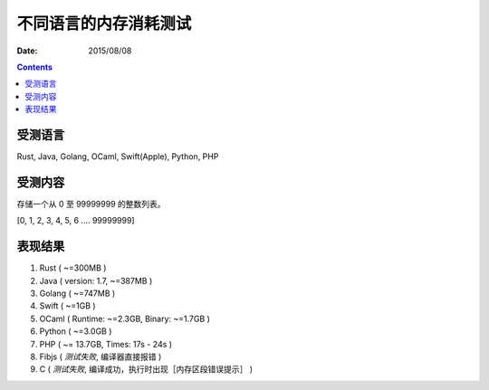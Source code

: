 不同语言的内存消耗测试
========================

:Date: 2015/08/08



.. contents::


受测语言
-----------

Rust, Java, Golang, OCaml, Swift(Apple), Python, PHP

受测内容
-------------

存储一个从 0 至 99999999 的整数列表。


[0, 1, 2, 3, 4, 5, 6 .... 99999999]


表现结果
---------


1.  Rust ( ~=300MB )
2.	Java ( version: 1.7, ~=387MB )
3.  Golang ( ~=747MB )
4.  Swift ( ~=1GB )
5.  OCaml ( Runtime: ~=2.3GB, Binary: ~=1.7GB )
6.  Python ( ~=3.0GB )
7.  PHP ( ~= 13.7GB, Times: 17s - 24s )
8.  Fibjs ( *测试失败*, 编译器直接报错 )
9.  C ( *测试失败*, 编译成功，执行时出现［内存区段错误提示］ )

